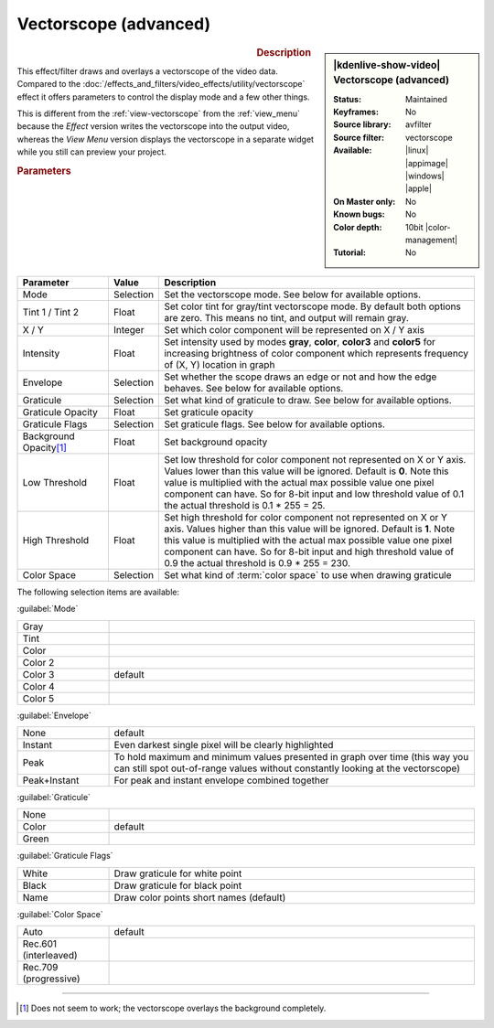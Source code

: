 .. meta::

   :description: Kdenlive Video Effects - Vectorscope (advanced) 
   :keywords: KDE, Kdenlive, video editor, help, learn, easy, effects, filter, video effects, utility, vectorscope (advanced)

.. metadata-placeholder

   :authors: - Bernd Jordan (https://discuss.kde.org/u/berndmj)

   :license: Creative Commons License SA 4.0


Vectorscope (advanced)
======================

.. figure:: /images/effects_and_compositions/effects-vectorscope_advanced-2504.webp
   :width: 365px
   :figwidth: 365px
   :align: left
   :alt: effects-vectorscope_advanced-2504.webp

.. sidebar:: |kdenlive-show-video| Vectorscope (advanced)

   :**Status**:
      Maintained
   :**Keyframes**:
      No
   :**Source library**:
      avfilter
   :**Source filter**:
      vectorscope
   :**Available**:
      |linux| |appimage| |windows| |apple|
   :**On Master only**:
      No
   :**Known bugs**:
      No
   :**Color depth**:
      10bit |color-management|
   :**Tutorial**:
      No

.. rst-class:: clear-both


.. rubric:: Description

This effect/filter draws and overlays a vectorscope of the video data. Compared to the :doc:`/effects_and_filters/video_effects/utility/vectorscope` effect it offers parameters to control the display mode and a few other things.

This is different from the :ref:`view-vectorscope` from the :ref:`view_menu` because the *Effect* version writes the vectorscope into the output video, whereas the *View Menu* version displays the vectorscope in a separate widget while you still can preview your project.


.. rubric:: Parameters

.. list-table::
   :header-rows: 1
   :width: 100%
   :widths: 20 10 70
   :class: table-wrap

   * - Parameter
     - Value
     - Description
   * - Mode
     - Selection
     - Set the vectorscope mode. See below for available options.
   * - Tint 1 / Tint 2
     - Float
     - Set color tint for gray/tint vectorscope mode. By default both options are zero. This means no tint, and output will remain gray.
   * - X / Y
     - Integer
     - Set which color component will be represented on X / Y axis
   * - Intensity
     - Float
     - Set intensity used by modes **gray**, **color**, **color3** and **color5** for increasing brightness of color component which represents frequency of (X, Y) location in graph
   * - Envelope
     - Selection
     - Set whether the scope draws an edge or not and how the edge behaves. See below for available options.
   * - Graticule
     - Selection
     - Set what kind of graticule to draw. See below for available options.
   * - Graticule Opacity
     - Float
     - Set graticule opacity
   * - Graticule Flags
     - Selection
     - Set graticule flags. See below for available options.
   * - Background Opacity\ [1]_
     - Float
     - Set background opacity
   * - Low Threshold
     - Float
     - Set low threshold for color component not represented on X or Y axis. Values lower than this value will be ignored. Default is **0**. Note this value is multiplied with the actual max possible value one pixel component can have. So for 8-bit input and low threshold value of 0.1 the actual threshold is 0.1 * 255 = 25.
   * - High Threshold
     - Float
     - Set high threshold for color component not represented on X or Y axis. Values higher than this value will be ignored. Default is **1**. Note this value is multiplied with the actual max possible value one pixel component can have. So for 8-bit input and high threshold value of 0.9 the actual threshold is 0.9 * 255 = 230.
   * - Color Space
     - Selection
     - Set what kind of :term:`color space` to use when drawing graticule


The following selection items are available:

:guilabel:`Mode`

.. list-table::
   :width: 100%
   :widths: 20 80
   :class: table-wrap

   * - Gray
     - 
   * - Tint
     - 
   * - Color
     - 
   * - Color 2
     - 
   * - Color 3
     - default
   * - Color 4
     - 
   * - Color 5
     - 

:guilabel:`Envelope`

.. list-table::
   :width: 100%
   :widths: 20 80
   :class: table-wrap

   * - None
     - default
   * - Instant
     - Even darkest single pixel will be clearly highlighted
   * - Peak
     - To hold maximum and minimum values presented in graph over time (this way you can still spot out-of-range values without constantly looking at the vectorscope)
   * - Peak+Instant
     - For peak and instant envelope combined together

:guilabel:`Graticule`

.. list-table::
   :width: 100%
   :widths: 20 80
   :class: table-wrap

   * - None
     - 
   * - Color
     - default
   * - Green
     - 

:guilabel:`Graticule Flags`

.. list-table::
   :width: 100%
   :widths: 20 80
   :class: table-simple

   * - White
     - Draw graticule for white point
   * - Black
     - Draw graticule for black point
   * - Name
     - Draw color points short names (default)

:guilabel:`Color Space`

.. list-table::
   :width: 100%
   :widths: 20 80
   :class: table-wrap

   * - Auto
     - default
   * - Rec.601 (interleaved)
     - 
   * - Rec.709 (progressive)
     - 


----

.. [1] Does not seem to work; the vectorscope overlays the background completely.


.. +++++++++++++++++++++++++++++++++++++++++++++++++++++++++++++++++++++++++++++
   Icons used here (remove comment indent to enable them for this document)
   
   .. |linux| image:: /images/icons/linux.png
   :width: 14px
   :alt: Linux
   :class: no-scaled-link

   .. |appimage| image:: /images/icons/kdenlive-appimage_3.svg
   :width: 14px
   :alt: appimage
   :class: no-scaled-link

   .. |windows| image:: /images/icons/windows.png
   :width: 14px
   :alt: Windows
   :class: no-scaled-link

   .. |apple| image:: /images/icons/apple.png
   :width: 14px
   :alt: MacOS
   :class: no-scaled-link
